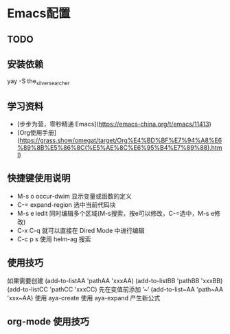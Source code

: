 * Emacs配置

** TODO
#+TODO: 学习子龙山人的配置 TODO | DONE
# TODO: | FIXED
#+TODO: | CANCELED


** 安装依赖

yay -S the_silver_searcher


** 学习资料

- [步步为营，零秒精通 Emacs](https://emacs-china.org/t/emacs/11413)
- [Org使用手册](https://grass.show/omegat/target/Org%E4%BD%BF%E7%94%A8%E6%89%8B%E5%86%8C(%E5%AE%8C%E6%95%B4%E7%89%88).html)

** 快捷键使用说明 
- M-s o occur-dwim 显示变量或函数的定义
- C-=   expand-region 选中当前代码块
- M-s e iedit 同时编辑多个区域(M-s搜索，按e可以修改，C-=选中，M-s e修改)
- C-x C-q 就可以直接在 Dired Mode 中进行编辑
- C-c p s 使用 helm-ag 搜索

** 使用技巧
如果需要创建
(add-to-listAA 'pathAA 'xxxAA)
(add-to-listBB 'pathBB 'xxxBB)
(add-to-listCC 'pathCC 'xxxCC)
先在变值前添加 ’~‘
(add-to-list~AA 'path~AA 'xxx~AA)
使用 aya-create 
使用 aya-expand 产生新公式

** org-mode 使用技巧 
